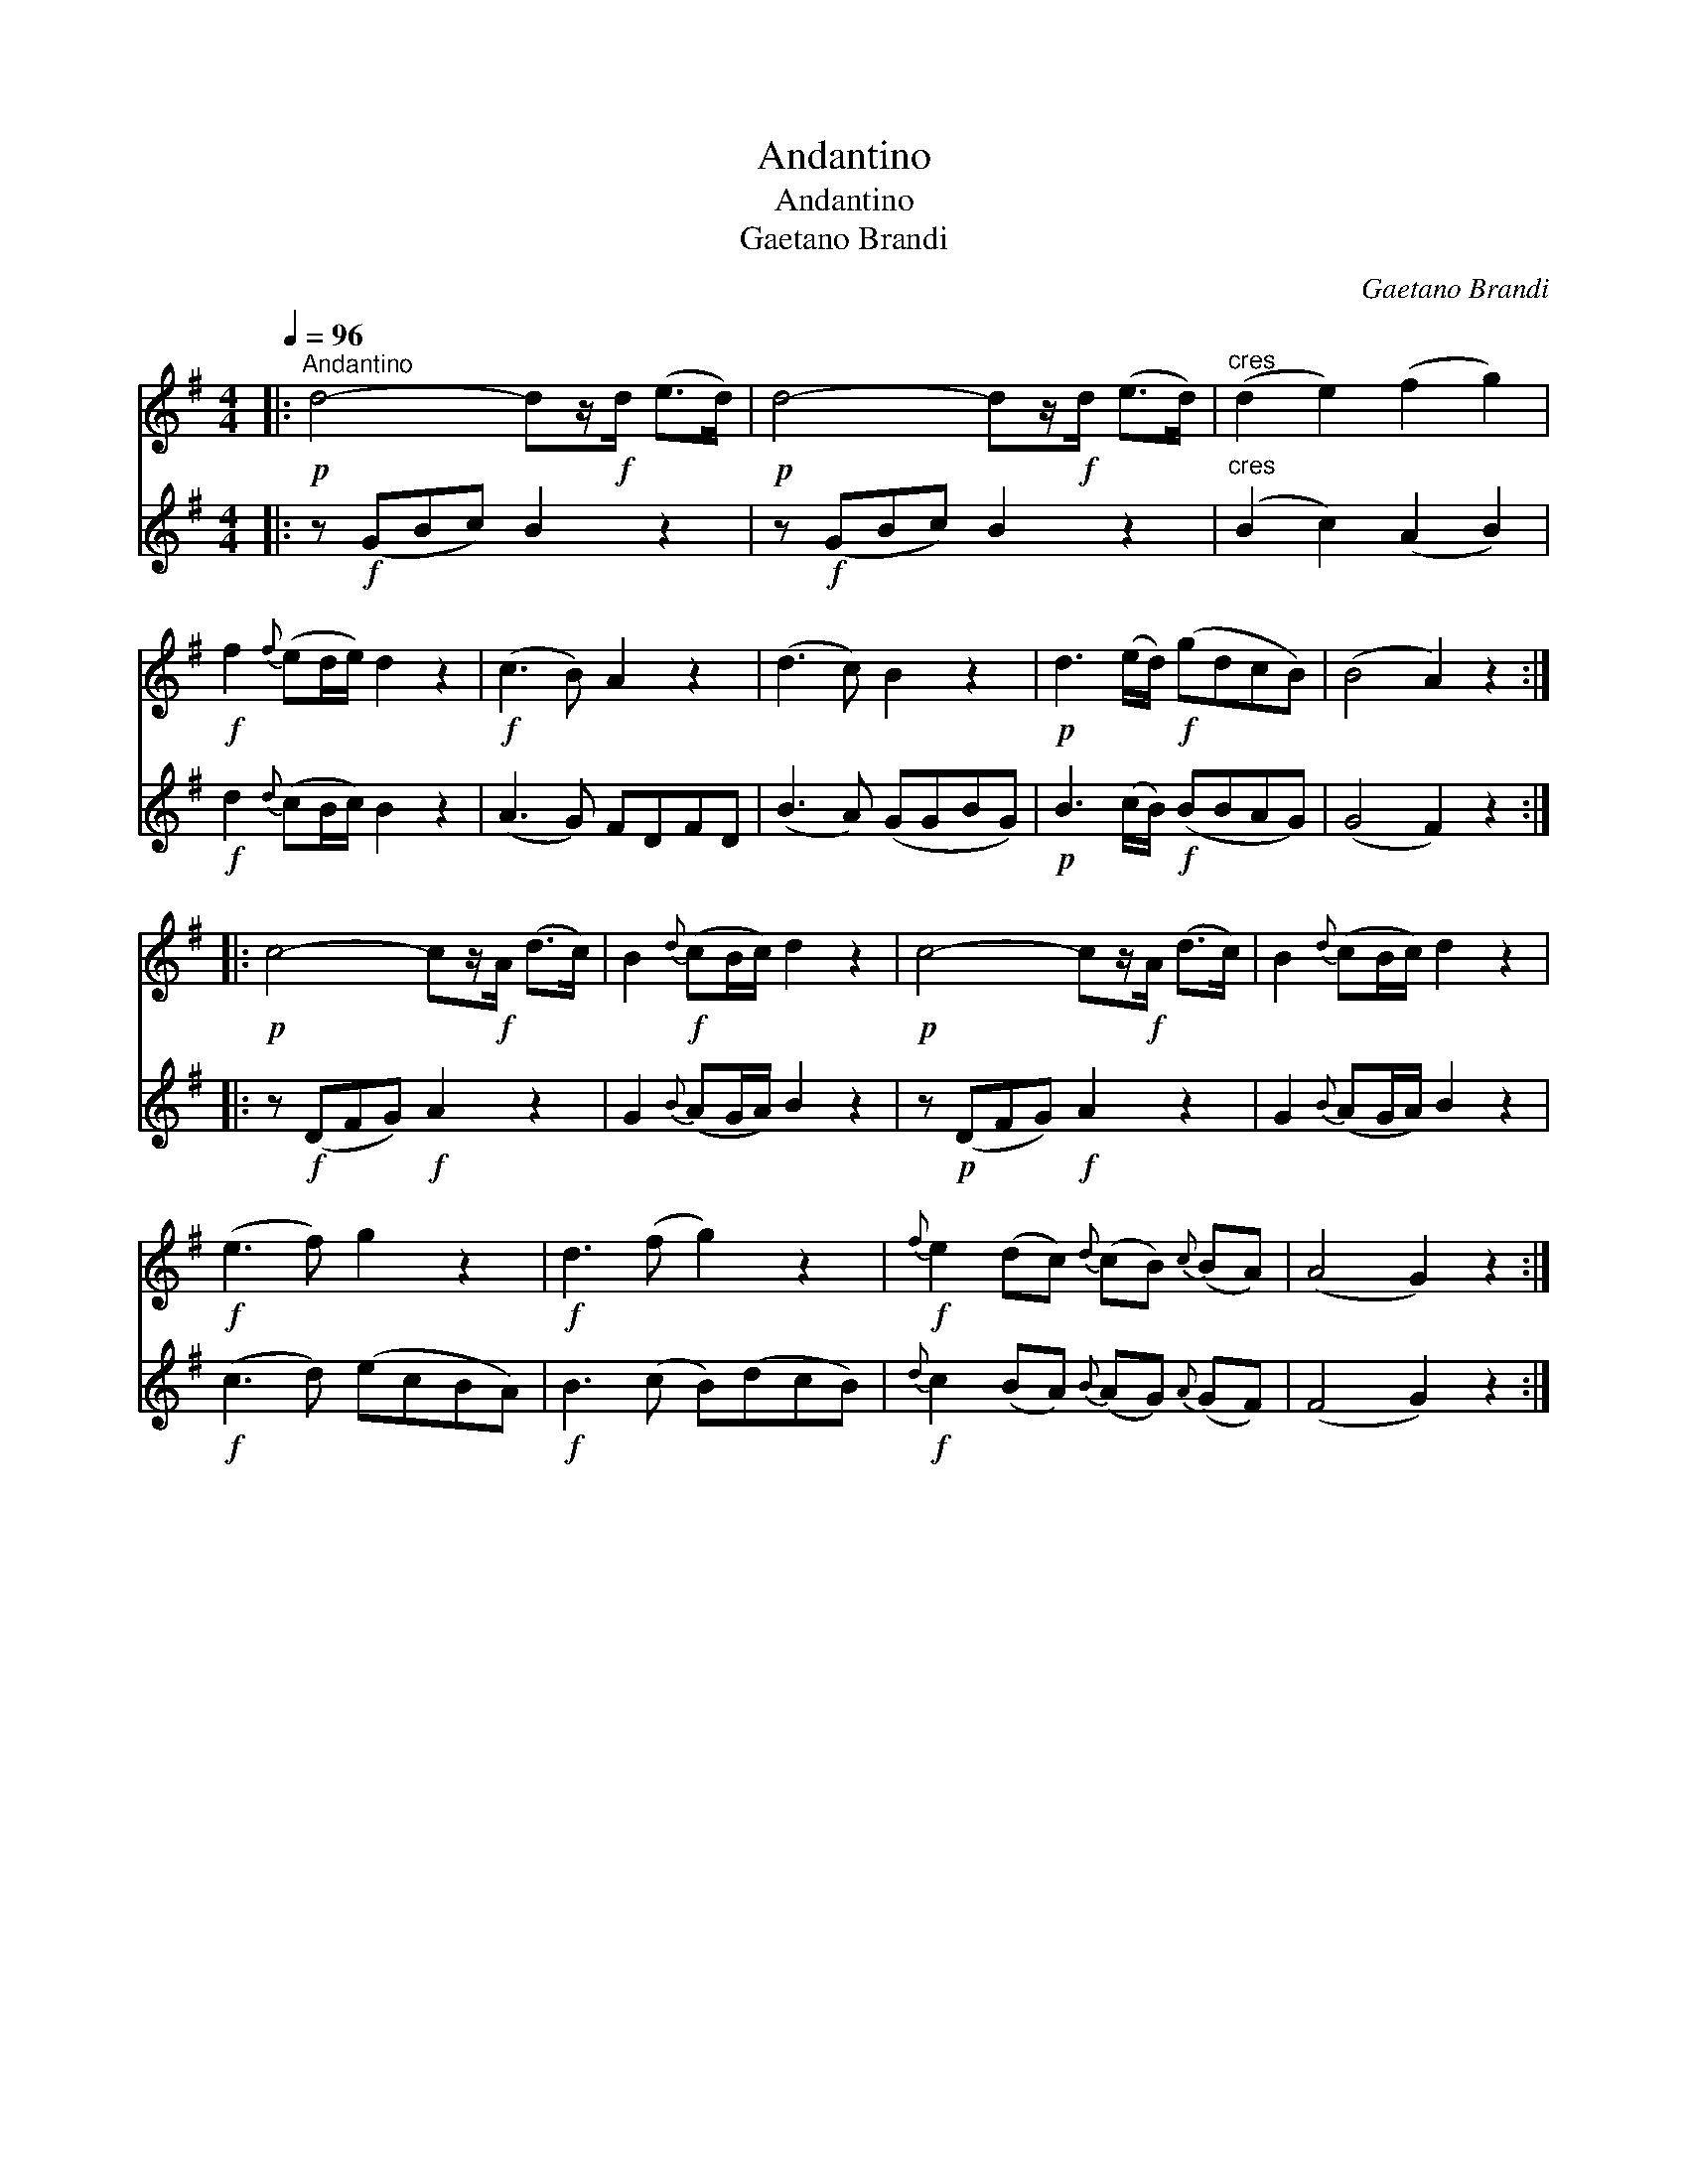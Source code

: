 X:1
T:Andantino
T:Andantino
T:Gaetano Brandi
C:Gaetano Brandi
%%score 1 2
L:1/8
Q:1/4=96
M:4/4
K:G
V:1 treble 
V:2 treble 
V:1
|:"^Andantino"!p! d4- dz/!f!d/ (e>d) |!p! d4- dz/!f!d/ (e>d) |"^cres" (d2 e2) (f2 g2) | %3
!f! f2{f} (ed/e/) d2 z2 |!f! (c3 B) A2 z2 | (d3 c) B2 z2 |!p! d3 (e/d/)!f! (gdcB) | (B4 A2) z2 :: %8
!p! c4- cz/!f!A/ (d>c) | B2!f!{d} (cB/c/) d2 z2 |!p! c4- cz/!f!A/ (d>c) | B2{d} (cB/c/) d2 z2 | %12
!f! (e3 f) g2 z2 |!f! d3 (f g2) z2 |!f!{f} e2 (dc){d} (cB){c} (BA) | (A4 G2) z2 :| %16
V:2
|: z!f! (GBc) B2 z2 | z!f! (GBc) B2 z2 |"^cres" (B2 c2) (A2 B2) |!f! d2{d} (cB/c/) B2 z2 | %4
 (A3 G) FDFD | (B3 A) (GGBG) |!p! B3 (c/B/)!f! (BBAG) | (G4 F2) z2 :: z!f! (DFG)!f! A2 z2 | %9
 G2{B} (AG/A/) B2 z2 | z!p! (DFG)!f! A2 z2 | G2{B} (AG/A/) B2 z2 |!f! (c3 d) (ecBA) | %13
!f! B3 (c B)(dcB) |!f!{d} c2 (BA){B} (AG){A} (GF) | (F4 G2) z2 :| %16

